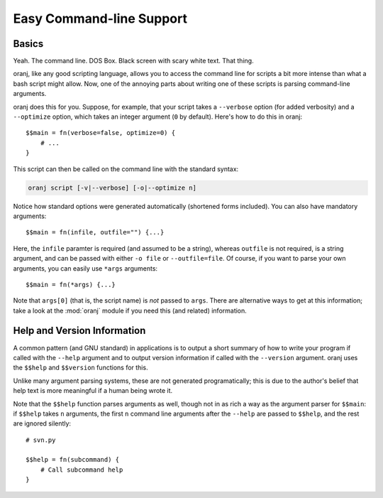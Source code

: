 Easy Command-line Support
=========================

.. index::
    Command-line
    CLI
    Argument Parsing

Basics
------

Yeah. The command line. DOS Box. Black screen with scary white text. That
thing.

oranj, like any good scripting language, allows you to access the command
line for scripts a bit more intense than what a bash script might allow.
Now, one of the annoying parts about writing one of these scripts is
parsing command-line arguments.

oranj does this for you. Suppose, for example, that your script takes a
``--verbose`` option (for added verbosity) and a ``--optimize`` option,
which takes an integer argument (``0`` by default). Here's how to do this
in oranj::

    $$main = fn(verbose=false, optimize=0) {
        # ...
    }

This script can then be called on the command line with the standard syntax:

.. code-block:: sh

    oranj script [-v|--verbose] [-o|--optimize n]

Notice how standard options were generated automatically (shortened forms
included). You can also have mandatory arguments::

    $$main = fn(infile, outfile="") {...}

Here, the ``infile`` paramter is required (and assumed to be a string),
whereas ``outfile`` is not required, is a string argument, and can be
passed with either ``-o file`` or ``--outfile=file``. Of course, if you
want to parse your own arguments, you can easily use ``*args`` arguments::

    $$main = fn(*args) {...}

Note that ``args[0]`` (that is, the script name) is *not* passed to
``args``. There are alternative ways to get at this information; take a
look at the :mod:`oranj` module if you need this (and related) information.

Help and Version Information
----------------------------

A common pattern (and GNU standard) in applications is to output a short
summary of how to write your program if called with the ``--help`` argument
and to output version information if called with the ``--version`` argument.
oranj uses the ``$$help`` and ``$$version`` functions for this.

Unlike many argument parsing systems, these are not generated
programatically; this is due to the author's belief that help text is more
meaningful if a human being wrote it.

Note that the ``$$help`` function parses arguments as well, though not in
as rich a way as the argument parser for ``$$main``: if ``$$help`` takes
``n`` arguments, the first ``n`` command line arguments after the ``--help``
are passed to ``$$help``, and the rest are ignored silently::

    # svn.py

    $$help = fn(subcommand) {
        # Call subcommand help
    }

